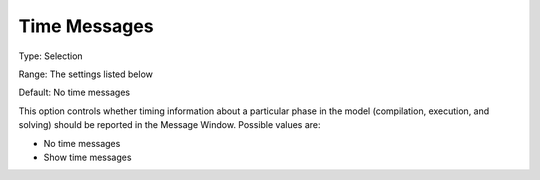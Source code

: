 

.. _Options_Progress_Options_-_Time_Messag:


Time Messages
=============



Type:	Selection	

Range:	The settings listed below	

Default:	No time messages	



This option controls whether timing information about a particular phase in the model (compilation, execution, and solving) should be reported in the Message Window. Possible values are:



*	No time messages
*	Show time messages



